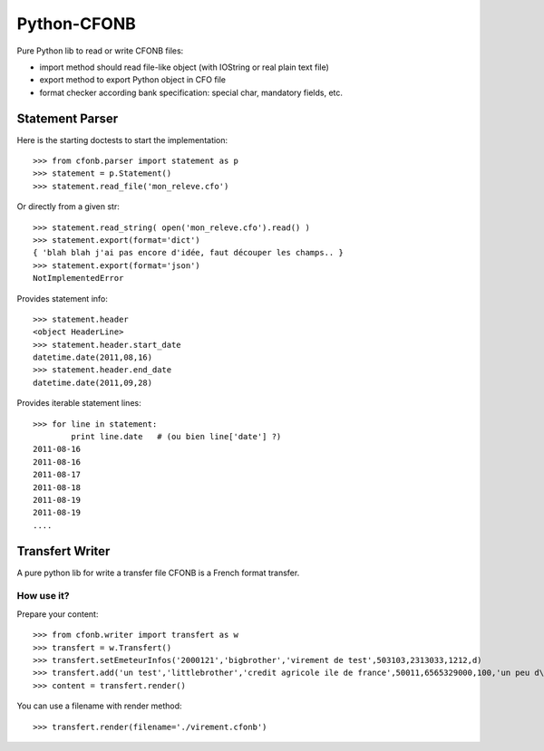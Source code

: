 Python-CFONB
============

Pure Python lib to read or write CFONB files:

- import method should read file-like object (with IOString or real plain text file)
- export method to export Python object in CFO file
- format checker according bank specification: special char, mandatory fields, etc.


Statement Parser
----------------

Here is the starting doctests to start the implementation::

    >>> from cfonb.parser import statement as p
    >>> statement = p.Statement()
    >>> statement.read_file('mon_releve.cfo')


Or directly from a given str::

    >>> statement.read_string( open('mon_releve.cfo').read() )
    >>> statement.export(format='dict')
    { 'blah blah j'ai pas encore d'idée, faut découper les champs.. }
    >>> statement.export(format='json')
    NotImplementedError


Provides statement info::

    >>> statement.header
    <object HeaderLine>
    >>> statement.header.start_date
    datetime.date(2011,08,16)
    >>> statement.header.end_date
    datetime.date(2011,09,28)


Provides iterable statement lines::

    >>> for line in statement:
            print line.date   # (ou bien line['date'] ?)
    2011-08-16
    2011-08-16
    2011-08-17
    2011-08-18
    2011-08-19
    2011-08-19
    ....


Transfert Writer
----------------

A pure python lib for write a transfer file CFONB is a French format transfer.


How use it?
^^^^^^^^^^^

Prepare your content::

>>> from cfonb.writer import transfert as w
>>> transfert = w.Transfert()
>>> transfert.setEmeteurInfos('2000121','bigbrother','virement de test',503103,2313033,1212,d)
>>> transfert.add('un test','littlebrother','credit agricole ile de france',50011,6565329000,100,'un peu d\'argent',6335)
>>> content = transfert.render()

You can use a filename with render method::

>>> transfert.render(filename='./virement.cfonb')

